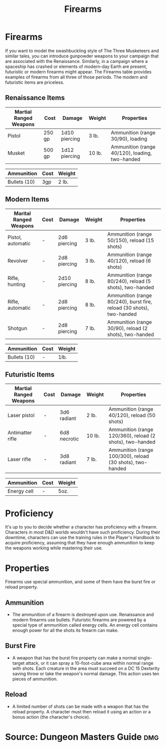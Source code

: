#+content showstars indent
#+FILETAGS: :item:firearms:
#+title:Firearms

* Firearms
If you want to model the swashbuckling style of The Three Musketeers and similar tales, you can introduce gunpowder weapons to your campaign that are associated with the Renaissance. Similarly, in a campaign where a spaceship has crashed or elements of modern-day Earth are present, futuristic or modern firearms might appear. The Firearms table provides examples of firearms from all three of those periods. The modern and futuristic items are priceless.
** Renaissance Items
| Martial Ranged Weapons | Cost   | Damage        | Weight | Properties                                     |
|------------------------+--------+---------------+--------+------------------------------------------------|
| Pistol                 | 250 gp | 1d10 piercing | 3 lb.  | Ammunition (range 30/90), loading              |
| Musket                 | 500 gp | 1d12 piercing | 10 lb. | Ammunition (range 40/120), loading, two-handed |

| Ammunition   | Cost | Weight |
|--------------+------+--------|
| Bullets (10) | 3gp  | 2 lb.  |
** Modern Items
| Marital Ranged Weapons | Cost | Damage        | Weight | Properties                                                           |
|------------------------+------+---------------+--------+----------------------------------------------------------------------|
| Pistol, automatic      | -    | 2d6 piercing  | 3 lb.  | Ammunition (range 50/150), reload (15 shots)                         |
| Revolver               | -    | 2d8 piercing  | 3 lb.  | Ammunition (range 40/120), reload (6 shots)                          |
| Rifle, hunting         | -    | 2d10 piercing | 8 lb.  | Ammunition (range 80/240), reload (5 shots), two-handed              |
| Rifle, automatic       | -    | 2d8 piercing  | 8 lb.  | Ammunition (range 80/240), burst fire, reload (30 shots), two-handed |
| Shotgun                | -    | 2d8 piercing  | 7 lb.  | Ammunition (range 30/90), reload (2 shots), two-handed               |

| Ammunition   | Cost | Weight |
|--------------+------+--------|
| Bullets (10) | -    | 1lb.   |
** Futuristic Items
| Martial Ranged Weapons | Cost | Damage       | Weight | Properties                                                |
|------------------------+------+--------------+--------+-----------------------------------------------------------|
| Laser pistol           | -    | 3d6 radiant  | 2 lb.  | Ammunition (range 40/120), reload (50 shots)              |
| Antimatter rifle       | -    | 6d8 necrotic | 10 lb. | Ammunition (range 120/360), reload (2 shots), two-handed  |
| Laser rifle            | -    | 3d8 radiant  | 7 lb.  | Ammunition (range 100/300), reload (30 shots), two-handed |

| Ammunition  | Cost | Weight |
|-------------+------+--------|
| Energy cell | -    | 5oz.   |
* Proficiency
It's up to you to decide whether a character has proficiency with a firearm. Characters in most D&D worlds wouldn't have such proficiency. During their downtime, characters can use the training rules in the Player's Handbook to acquire proficiency, assuming that they have enough ammunition to keep the weapons working while mastering their use.
* Properties
Firearms use special ammunition, and some of them have the burst fire or reload property.
** Ammunition
- The ammunition of a firearm is destroyed upon use. Renaissance and modern firearms use bullets. Futuristic firearms are powered by a special type of ammunition called energy cells. An energy cell contains enough power for all the shots its firearm can make.
** Burst Fire
- A weapon that has the burst fire property can make a normal single-target attack, or it can spray a 10-foot-cube area within normal range with shots. Each creature in the area must succeed on a DC 15 Dexterity saving throw or take the weapon's normal damage. This action uses ten pieces of ammunition.
** Reload
- A limited number of shots can be made with a weapon that has the reload property. A character must then reload it using an action or a bonus action (the character's choice).
* Source: Dungeon Masters Guide :dmg:
